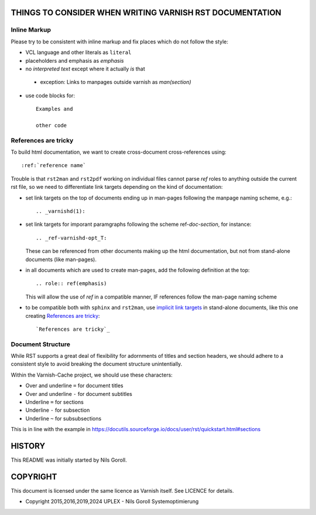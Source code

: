 ..
	Copyright 2015,2016,2019,2024 UPLEX - Nils Goroll Systemoptimierung
	SPDX-License-Identifier: BSD-2-Clause
	See LICENSE file for full text of license

THINGS TO CONSIDER WHEN WRITING VARNISH RST DOCUMENTATION
=========================================================

Inline Markup
-------------

Please try to be consistent with inline markup and fix places which do
not follow the style:

* VCL language and other literals as ``literal``

* placeholders and emphasis as *emphasis*

* no `interpreted text` except where it actually *is* that

.. _Reference: http://docutils.sourceforge.net/docs/ref/rst/restructuredtext.html#character-level-inline-markup

  * exception: Links to manpages outside varnish as `man(section)`

* use code blocks for::

    Examples and

    other code

References are tricky
---------------------

To build html documentation, we want to create cross-document
cross-references using::

  :ref:`reference name`

Trouble is that ``rst2man`` and ``rst2pdf`` working on individual
files cannot parse `ref` roles to anything outside the current rst
file, so we need to differentiate link targets depending on the kind
of documentation:

* set link targets on the top of documents ending up in man-pages
  following the manpage naming scheme, e.g.::

    .. _varnishd(1):

* set link targets for imporant paramgraphs following the scheme
  ref-`doc`-`section`, for instance::

    .. _ref-varnishd-opt_T:

  These can be referenced from other documents making up the html
  documentation, but not from stand-alone documents (like man-pages).

* in all documents which are used to create man-pages, add the
  following definition at the top::

    .. role:: ref(emphasis)

  This will allow the use of `ref` in a compatible manner, IF
  references follow the man-page naming scheme

* to be compatible both with ``sphinx`` and ``rst2man``, use `implicit
  link targets`_ in stand-alone documents, like this one creating
  `References are tricky`_::

    `References are tricky`_

.. _implicit link targets: http://docutils.sourceforge.net/docs/ref/rst/restructuredtext.html#implicit-hyperlink-targets

Document Structure
------------------

While RST supports a great deal of flexibility for adornments of
titles and section headers, we should adhere to a consistent style to
avoid breaking the document structure unintentially.

Within the Varnish-Cache project, we should use these characters:

* Over and underline ``=`` for document titles

* Over and underline ``-`` for document subtitles

* Underline ``=`` for sections

* Underline ``-`` for subsection

* Underline ``~`` for subsubsections

This is in line with the example in
https://docutils.sourceforge.io/docs/user/rst/quickstart.html#sections

HISTORY
=======

This README was initially started by Nils Goroll.

COPYRIGHT
=========

This document is licensed under the same licence as Varnish
itself. See LICENCE for details.

* Copyright 2015,2016,2019,2024 UPLEX - Nils Goroll
  Systemoptimierung
